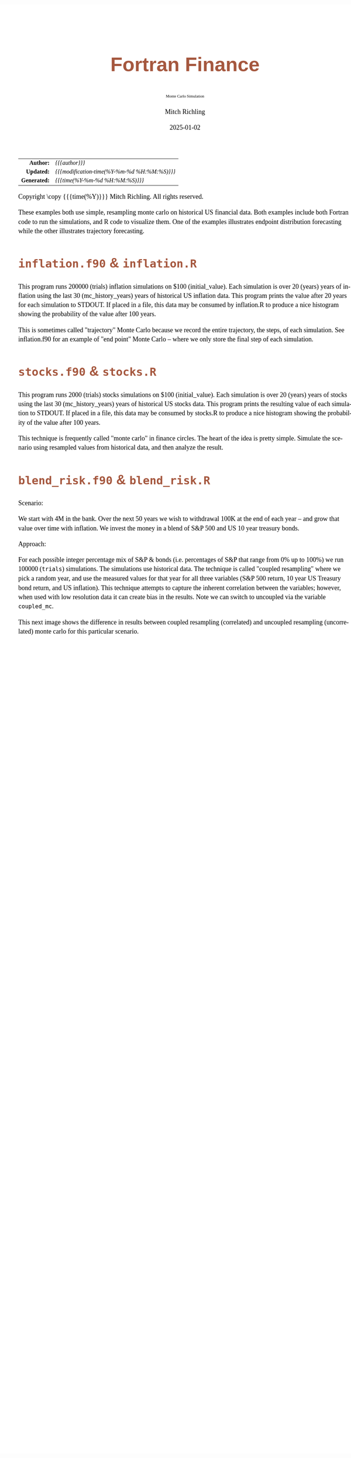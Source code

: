 # -*- Mode:Org; Coding:utf-8; fill-column:158 -*-
# ######################################################################################################################################################.H.S.##
# FILE:        index.org
#+TITLE:       Fortran Finance
#+SUBTITLE:    Monte Carlo Simulation
#+AUTHOR:      Mitch Richling
#+EMAIL:       http://www.mitchr.me/
#+DATE:        2025-01-02
#+DESCRIPTION: Documentation for monte carlo examples in the Fortran Finance repository.
#+KEYWORDS:    finance fortran monte carlo inflation cashflow time value of money tvm percentages taxes stock market
#+LANGUAGE:    en
#+OPTIONS:     num:t toc:nil \n:nil @:t ::t |:t ^:nil -:t f:t *:t <:t skip:nil d:nil todo:t pri:nil H:5 p:t author:t html-scripts:nil 
#+SEQ_TODO:    TODO:NEW(t)                         TODO:WORK(w)    TODO:HOLD(h)    | TODO:FUTURE(f)   TODO:DONE(d)    TODO:CANCELED(c)
#+PROPERTY: header-args :eval never-export
#+HTML_HEAD: <style>body { width: 95%; margin: 2% auto; font-size: 18px; line-height: 1.4em; font-family: Georgia, serif; color: black; background-color: white; }</style>
# Change max-width to get wider output -- also note #content style below
#+HTML_HEAD: <style>body { min-width: 500px; max-width: 1024px; }</style>
#+HTML_HEAD: <style>h1,h2,h3,h4,h5,h6 { color: #A5573E; line-height: 1em; font-family: Helvetica, sans-serif; }</style>
#+HTML_HEAD: <style>h1,h2,h3 { line-height: 1.4em; }</style>
#+HTML_HEAD: <style>h1.title { font-size: 3em; }</style>
#+HTML_HEAD: <style>.subtitle { font-size: 0.6em; }</style>
#+HTML_HEAD: <style>h4,h5,h6 { font-size: 1em; }</style>
#+HTML_HEAD: <style>.org-src-container { border: 1px solid #ccc; box-shadow: 3px 3px 3px #eee; font-family: Lucida Console, monospace; font-size: 80%; margin: 0px; padding: 0px 0px; position: relative; }</style>
#+HTML_HEAD: <style>.org-src-container>pre { line-height: 1.2em; padding-top: 1.5em; margin: 0.5em; background-color: #404040; color: white; overflow: auto; }</style>
#+HTML_HEAD: <style>.org-src-container>pre:before { display: block; position: absolute; background-color: #b3b3b3; top: 0; right: 0; padding: 0 0.2em 0 0.4em; border-bottom-left-radius: 8px; border: 0; color: white; font-size: 100%; font-family: Helvetica, sans-serif;}</style>
#+HTML_HEAD: <style>pre.example { white-space: pre-wrap; white-space: -moz-pre-wrap; white-space: -o-pre-wrap; font-family: Lucida Console, monospace; font-size: 80%; background: #404040; color: white; display: block; padding: 0em; border: 2px solid black; }</style>
#+HTML_HEAD: <style>blockquote { margin-bottom: 0.5em; padding: 0.5em; background-color: #FFF8DC; border-left: 2px solid #A5573E; border-left-color: rgb(255, 228, 102); display: block; margin-block-start: 1em; margin-block-end: 1em; margin-inline-start: 5em; margin-inline-end: 5em; } </style>
# Change the following to get wider output -- also note body style above
#+HTML_HEAD: <style>#content { max-width: 60em; }</style>
#+HTML_LINK_HOME: https://github.com/richmit/FortranFinance
#+HTML_LINK_UP: https://richmit.github.io/FortranFinance/index.html
# ######################################################################################################################################################.H.E.##

#+ATTR_HTML: :border 2 solid #ccc :frame hsides :align center
|          <r> | <l>                                          |
|    *Author:* | /{{{author}}}/                               |
|   *Updated:* | /{{{modification-time(%Y-%m-%d %H:%M:%S)}}}/ |
| *Generated:* | /{{{time(%Y-%m-%d %H:%M:%S)}}}/              |
#+ATTR_HTML: :align center
Copyright \copy {{{time(%Y)}}} Mitch Richling. All rights reserved.

#+TOC: headlines 5

These examples both use simple, resampling monte carlo on historical US financial data.  Both examples include both Fortran code to run the simulations, and R
code to visualize them.  One of the examples illustrates endpoint distribution forecasting while the other illustrates trajectory forecasting.

* ~inflation.f90~ & ~inflation.R~
:PROPERTIES:
:CUSTOM_ID: inflation
:END:

#+begin_src sh :results output raw :exports results 
~/core/codeBits/bin/srcHdrInfo -i details ../../monte_carlo/inflation.f90
#+end_src

#+RESULTS:

  This program runs 200000 (trials) inflation simulations on $100 (initial_value).  Each simulation is over 20 (years) years of
  inflation using the last 30 (mc_history_years) years of historical US inflation data.  This program prints the value after 20
  years for each simulation to STDOUT.  If placed in a file, this data may be consumed by inflation.R to produce a nice
  histogram showing the probability of the value after 100 years.

  This is sometimes called "trajectory" Monte Carlo because we record the entire trajectory, the steps, of each simulation.
  See inflation.f90 for an example of "end point" Monte Carlo -- where we only store the final step of each simulation.

  [[file:pics/inflation_full.png][file:pics/inflation_800x.png]]

* ~stocks.f90~ & ~stocks.R~
:PROPERTIES:
:CUSTOM_ID: stocks
:END:

#+begin_src sh :results output raw :exports results 
~/core/codeBits/bin/srcHdrInfo -i details  ../../monte_carlo/stocks.f90
#+end_src

#+RESULTS:

  This program runs 2000 (trials) stocks simulations on $100 (initial_value).  Each simulation is over 20 (years) years of
  stocks using the last 30 (mc_history_years) years of historical US stocks data.  This program prints the resulting
  value of each simulation to STDOUT.  If placed in a file, this data may be consumed by stocks.R to produce a
  nice histogram showing the probability of the value after 100 years.

  This technique is frequently called "monte carlo" in finance circles.  The heart of the idea is pretty simple.  Simulate the
  scenario using resampled values from historical data, and then analyze the result.

  [[file:pics/stocks_paths_full.png][file:pics/stocks_paths_800x.png]]

  [[file:pics/stocks_ranges_full.png][file:pics/stocks_ranges_800x.png]]


* ~blend_risk.f90~ & ~blend_risk.R~
:PROPERTIES:
:CUSTOM_ID: blend_risk
:END:

#+begin_src sh :results output raw :exports results 
~/core/codeBits/bin/srcHdrInfo -i details ../../monte_carlo/blend_risk.f90
#+end_src

#+RESULTS:

  Scenario:

  We start with 4M in the bank.  Over the next 50 years we wish to withdrawal 100K at the end of each year -- and grow that
  value over time with inflation.  We invest the money in a blend of S&P 500 and US 10 year treasury bonds.

  Approach:

  For each possible integer percentage mix of S&P & bonds (i.e. percentages of S&P that range from 0% up to 100%) we run 100000
  (=trials=) simulations.  The simulations use historical data.  The technique is called "coupled resampling" where we pick a
  random year, and use the measured values for that year for all three variables (S&P 500 return, 10 year US Treasury bond
  return, and US inflation).  This technique attempts to capture the inherent correlation between the variables; however, when
  used with low resolution data it can create bias in the results.  Note we can switch to uncoupled via the variable
  =coupled_mc=.

  [[file:pics/blend_risk_full.png][file:pics/blend_risk_800x.png]]

  This next image shows the difference in results between coupled resampling (correlated) and uncoupled resampling (uncorrelated) monte carlo for this
  particular scenario.

  [[file:pics/blend_risk_cvuc_full.png][file:pics/blend_risk_cvuc_800x.png]]
